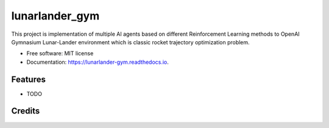 ===============
lunarlander_gym
===============


.. image:: https://img.shields.io/pypi/v/lunarlander_gym.svg
        :target: https://pypi.python.org/pypi/lunarlander_gym

.. image:: https://img.shields.io/travis/ehsan2754/lunarlander_gym.svg
        :target: https://travis-ci.com/ehsan2754/lunarlander_gym

.. image:: https://readthedocs.org/projects/lunarlander-gym/badge/?version=latest
        :target: https://lunarlander-gym.readthedocs.io/en/latest/?version=latest
        :alt: Documentation Status


.. image:: https://pyup.io/repos/github/ehsan2754/lunarlander_gym/shield.svg
     :target: https://pyup.io/repos/github/ehsan2754/lunarlander_gym/
     :alt: Updates



This project is implementation of multiple AI agents based on different Reinforcement Learning methods  to OpenAI Gymnasium Lunar-Lander environment which is classic rocket trajectory optimization problem.


* Free software: MIT license
* Documentation: https://lunarlander-gym.readthedocs.io.


Features
--------

* TODO

Credits
-------



.. _Cookiecutter: https://github.com/audreyr/cookiecutter
